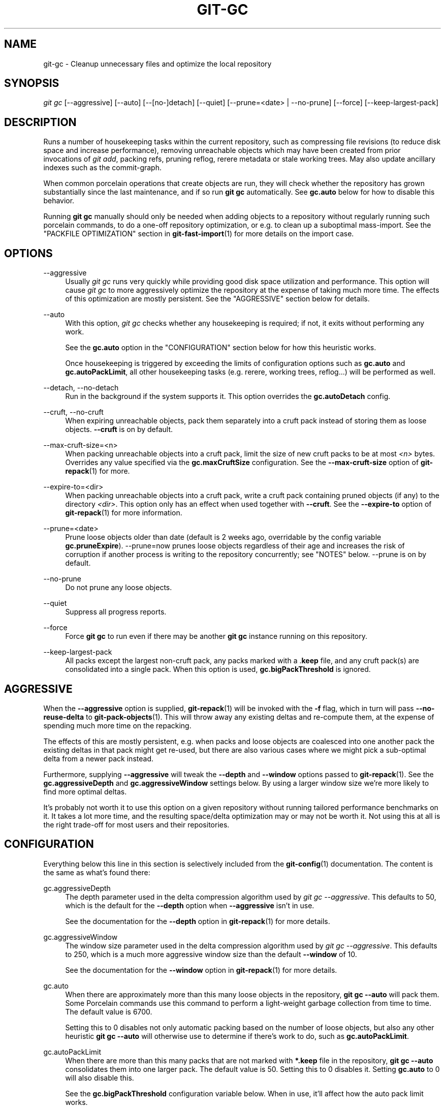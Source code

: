 '\" t
.\"     Title: git-gc
.\"    Author: [FIXME: author] [see http://www.docbook.org/tdg5/en/html/author]
.\" Generator: DocBook XSL Stylesheets v1.79.2 <http://docbook.sf.net/>
.\"      Date: 2025-10-13
.\"    Manual: Git Manual
.\"    Source: Git 2.51.0.511.gac7d021f06
.\"  Language: English
.\"
.TH "GIT\-GC" "1" "2025-10-13" "Git 2\&.51\&.0\&.511\&.gac7d02" "Git Manual"
.\" -----------------------------------------------------------------
.\" * Define some portability stuff
.\" -----------------------------------------------------------------
.\" ~~~~~~~~~~~~~~~~~~~~~~~~~~~~~~~~~~~~~~~~~~~~~~~~~~~~~~~~~~~~~~~~~
.\" http://bugs.debian.org/507673
.\" http://lists.gnu.org/archive/html/groff/2009-02/msg00013.html
.\" ~~~~~~~~~~~~~~~~~~~~~~~~~~~~~~~~~~~~~~~~~~~~~~~~~~~~~~~~~~~~~~~~~
.ie \n(.g .ds Aq \(aq
.el       .ds Aq '
.\" -----------------------------------------------------------------
.\" * set default formatting
.\" -----------------------------------------------------------------
.\" disable hyphenation
.nh
.\" disable justification (adjust text to left margin only)
.ad l
.\" -----------------------------------------------------------------
.\" * MAIN CONTENT STARTS HERE *
.\" -----------------------------------------------------------------
.SH "NAME"
git-gc \- Cleanup unnecessary files and optimize the local repository
.SH "SYNOPSIS"
.sp
.nf
\fIgit gc\fR [\-\-aggressive] [\-\-auto] [\-\-[no\-]detach] [\-\-quiet] [\-\-prune=<date> | \-\-no\-prune] [\-\-force] [\-\-keep\-largest\-pack]
.fi
.SH "DESCRIPTION"
.sp
Runs a number of housekeeping tasks within the current repository, such as compressing file revisions (to reduce disk space and increase performance), removing unreachable objects which may have been created from prior invocations of \fIgit add\fR, packing refs, pruning reflog, rerere metadata or stale working trees\&. May also update ancillary indexes such as the commit\-graph\&.
.sp
When common porcelain operations that create objects are run, they will check whether the repository has grown substantially since the last maintenance, and if so run \fBgit\fR \fBgc\fR automatically\&. See \fBgc\&.auto\fR below for how to disable this behavior\&.
.sp
Running \fBgit\fR \fBgc\fR manually should only be needed when adding objects to a repository without regularly running such porcelain commands, to do a one\-off repository optimization, or e\&.g\&. to clean up a suboptimal mass\-import\&. See the "PACKFILE OPTIMIZATION" section in \fBgit-fast-import\fR(1) for more details on the import case\&.
.SH "OPTIONS"
.PP
\-\-aggressive
.RS 4
Usually
\fIgit gc\fR
runs very quickly while providing good disk space utilization and performance\&. This option will cause
\fIgit gc\fR
to more aggressively optimize the repository at the expense of taking much more time\&. The effects of this optimization are mostly persistent\&. See the "AGGRESSIVE" section below for details\&.
.RE
.PP
\-\-auto
.RS 4
With this option,
\fIgit gc\fR
checks whether any housekeeping is required; if not, it exits without performing any work\&.
.sp
See the
\fBgc\&.auto\fR
option in the "CONFIGURATION" section below for how this heuristic works\&.
.sp
Once housekeeping is triggered by exceeding the limits of configuration options such as
\fBgc\&.auto\fR
and
\fBgc\&.autoPackLimit\fR, all other housekeeping tasks (e\&.g\&. rerere, working trees, reflog\&...\:) will be performed as well\&.
.RE
.PP
\-\-detach, \-\-no\-detach
.RS 4
Run in the background if the system supports it\&. This option overrides the
\fBgc\&.autoDetach\fR
config\&.
.RE
.PP
\-\-cruft, \-\-no\-cruft
.RS 4
When expiring unreachable objects, pack them separately into a cruft pack instead of storing them as loose objects\&.
\fB\-\-cruft\fR
is on by default\&.
.RE
.PP
\-\-max\-cruft\-size=<n>
.RS 4
When packing unreachable objects into a cruft pack, limit the size of new cruft packs to be at most
\fI<n>\fR
bytes\&. Overrides any value specified via the
\fBgc\&.maxCruftSize\fR
configuration\&. See the
\fB\-\-max\-cruft\-size\fR
option of
\fBgit-repack\fR(1)
for more\&.
.RE
.PP
\-\-expire\-to=<dir>
.RS 4
When packing unreachable objects into a cruft pack, write a cruft pack containing pruned objects (if any) to the directory
\fI<dir>\fR\&. This option only has an effect when used together with
\fB\-\-cruft\fR\&. See the
\fB\-\-expire\-to\fR
option of
\fBgit-repack\fR(1)
for more information\&.
.RE
.PP
\-\-prune=<date>
.RS 4
Prune loose objects older than date (default is 2 weeks ago, overridable by the config variable
\fBgc\&.pruneExpire\fR)\&. \-\-prune=now prunes loose objects regardless of their age and increases the risk of corruption if another process is writing to the repository concurrently; see "NOTES" below\&. \-\-prune is on by default\&.
.RE
.PP
\-\-no\-prune
.RS 4
Do not prune any loose objects\&.
.RE
.PP
\-\-quiet
.RS 4
Suppress all progress reports\&.
.RE
.PP
\-\-force
.RS 4
Force
\fBgit\fR
\fBgc\fR
to run even if there may be another
\fBgit\fR
\fBgc\fR
instance running on this repository\&.
.RE
.PP
\-\-keep\-largest\-pack
.RS 4
All packs except the largest non\-cruft pack, any packs marked with a \&.\fBkeep\fR
file, and any cruft pack(s) are consolidated into a single pack\&. When this option is used,
\fBgc\&.bigPackThreshold\fR
is ignored\&.
.RE
.SH "AGGRESSIVE"
.sp
When the \fB\-\-aggressive\fR option is supplied, \fBgit-repack\fR(1) will be invoked with the \fB\-f\fR flag, which in turn will pass \fB\-\-no\-reuse\-delta\fR to \fBgit-pack-objects\fR(1)\&. This will throw away any existing deltas and re\-compute them, at the expense of spending much more time on the repacking\&.
.sp
The effects of this are mostly persistent, e\&.g\&. when packs and loose objects are coalesced into one another pack the existing deltas in that pack might get re\-used, but there are also various cases where we might pick a sub\-optimal delta from a newer pack instead\&.
.sp
Furthermore, supplying \fB\-\-aggressive\fR will tweak the \fB\-\-depth\fR and \fB\-\-window\fR options passed to \fBgit-repack\fR(1)\&. See the \fBgc\&.aggressiveDepth\fR and \fBgc\&.aggressiveWindow\fR settings below\&. By using a larger window size we\(cqre more likely to find more optimal deltas\&.
.sp
It\(cqs probably not worth it to use this option on a given repository without running tailored performance benchmarks on it\&. It takes a lot more time, and the resulting space/delta optimization may or may not be worth it\&. Not using this at all is the right trade\-off for most users and their repositories\&.
.SH "CONFIGURATION"
.sp
Everything below this line in this section is selectively included from the \fBgit-config\fR(1) documentation\&. The content is the same as what\(cqs found there:
.PP
gc\&.aggressiveDepth
.RS 4
The depth parameter used in the delta compression algorithm used by
\fIgit gc \-\-aggressive\fR\&. This defaults to 50, which is the default for the
\fB\-\-depth\fR
option when
\fB\-\-aggressive\fR
isn\(cqt in use\&.
.sp
See the documentation for the
\fB\-\-depth\fR
option in
\fBgit-repack\fR(1)
for more details\&.
.RE
.PP
gc\&.aggressiveWindow
.RS 4
The window size parameter used in the delta compression algorithm used by
\fIgit gc \-\-aggressive\fR\&. This defaults to 250, which is a much more aggressive window size than the default
\fB\-\-window\fR
of 10\&.
.sp
See the documentation for the
\fB\-\-window\fR
option in
\fBgit-repack\fR(1)
for more details\&.
.RE
.PP
gc\&.auto
.RS 4
When there are approximately more than this many loose objects in the repository,
\fBgit\fR
\fBgc\fR
\fB\-\-auto\fR
will pack them\&. Some Porcelain commands use this command to perform a light\-weight garbage collection from time to time\&. The default value is 6700\&.
.sp
Setting this to 0 disables not only automatic packing based on the number of loose objects, but also any other heuristic
\fBgit\fR
\fBgc\fR
\fB\-\-auto\fR
will otherwise use to determine if there\(cqs work to do, such as
\fBgc\&.autoPackLimit\fR\&.
.RE
.PP
gc\&.autoPackLimit
.RS 4
When there are more than this many packs that are not marked with
\fB*\&.keep\fR
file in the repository,
\fBgit\fR
\fBgc\fR
\fB\-\-auto\fR
consolidates them into one larger pack\&. The default value is 50\&. Setting this to 0 disables it\&. Setting
\fBgc\&.auto\fR
to 0 will also disable this\&.
.sp
See the
\fBgc\&.bigPackThreshold\fR
configuration variable below\&. When in use, it\(cqll affect how the auto pack limit works\&.
.RE
.PP
gc\&.autoDetach
.RS 4
Make
\fBgit\fR
\fBgc\fR
\fB\-\-auto\fR
return immediately and run in the background if the system supports it\&. Default is true\&. This config variable acts as a fallback in case
\fBmaintenance\&.autoDetach\fR
is not set\&.
.RE
.PP
gc\&.bigPackThreshold
.RS 4
If non\-zero, all non\-cruft packs larger than this limit are kept when
\fBgit\fR
\fBgc\fR
is run\&. This is very similar to
\fB\-\-keep\-largest\-pack\fR
except that all non\-cruft packs that meet the threshold are kept, not just the largest pack\&. Defaults to zero\&. Common unit suffixes of
\fIk\fR,
\fIm\fR, or
\fIg\fR
are supported\&.
.sp
Note that if the number of kept packs is more than gc\&.autoPackLimit, this configuration variable is ignored, all packs except the base pack will be repacked\&. After this the number of packs should go below gc\&.autoPackLimit and gc\&.bigPackThreshold should be respected again\&.
.sp
If the amount of memory estimated for
\fBgit\fR
\fBrepack\fR
to run smoothly is not available and
\fBgc\&.bigPackThreshold\fR
is not set, the largest pack will also be excluded (this is the equivalent of running
\fBgit\fR
\fBgc\fR
with
\fB\-\-keep\-largest\-pack\fR)\&.
.RE
.PP
gc\&.writeCommitGraph
.RS 4
If true, then gc will rewrite the commit\-graph file when
\fBgit-gc\fR(1)
is run\&. When using
\fBgit\fR
\fBgc\fR
\fB\-\-auto\fR
the commit\-graph will be updated if housekeeping is required\&. Default is true\&. See
\fBgit-commit-graph\fR(1)
for details\&.
.RE
.PP
gc\&.logExpiry
.RS 4
If the file gc\&.log exists, then
\fBgit\fR
\fBgc\fR
\fB\-\-auto\fR
will print its content and exit with status zero instead of running unless that file is more than
\fIgc\&.logExpiry\fR
old\&. Default is "1\&.day"\&. See
\fBgc\&.pruneExpire\fR
for more ways to specify its value\&.
.RE
.PP
gc\&.packRefs
.RS 4
Running
\fBgit\fR
\fBpack\-refs\fR
in a repository renders it unclonable by Git versions prior to 1\&.5\&.1\&.2 over dumb transports such as HTTP\&. This variable determines whether
\fIgit gc\fR
runs
\fBgit\fR
\fBpack\-refs\fR\&. This can be set to
\fBnotbare\fR
to enable it within all non\-bare repos or it can be set to a boolean value\&. The default is
\fBtrue\fR\&.
.RE
.PP
gc\&.cruftPacks
.RS 4
Store unreachable objects in a cruft pack (see
\fBgit-repack\fR(1)) instead of as loose objects\&. The default is
\fBtrue\fR\&.
.RE
.PP
gc\&.maxCruftSize
.RS 4
Limit the size of new cruft packs when repacking\&. When specified in addition to
\fB\-\-max\-cruft\-size\fR, the command line option takes priority\&. See the
\fB\-\-max\-cruft\-size\fR
option of
\fBgit-repack\fR(1)\&.
.RE
.PP
gc\&.pruneExpire
.RS 4
When
\fIgit gc\fR
is run, it will call
\fIprune \-\-expire 2\&.weeks\&.ago\fR
(and
\fIrepack \-\-cruft \-\-cruft\-expiration 2\&.weeks\&.ago\fR
if using cruft packs via
\fBgc\&.cruftPacks\fR
or
\fB\-\-cruft\fR)\&. Override the grace period with this config variable\&. The value "now" may be used to disable this grace period and always prune unreachable objects immediately, or "never" may be used to suppress pruning\&. This feature helps prevent corruption when
\fIgit gc\fR
runs concurrently with another process writing to the repository; see the "NOTES" section of
\fBgit-gc\fR(1)\&.
.RE
.PP
gc\&.worktreePruneExpire
.RS 4
When
\fIgit gc\fR
is run, it calls
\fIgit worktree prune \-\-expire 3\&.months\&.ago\fR\&. This config variable can be used to set a different grace period\&. The value "now" may be used to disable the grace period and prune
\fB$GIT_DIR/worktrees\fR
immediately, or "never" may be used to suppress pruning\&.
.RE
.PP
gc\&.reflogExpire, gc\&.<pattern>\&.reflogExpire
.RS 4
\fIgit reflog expire\fR
removes reflog entries older than this time; defaults to 90 days\&. The value "now" expires all entries immediately, and "never" suppresses expiration altogether\&. With "<pattern>" (e\&.g\&. "refs/stash") in the middle the setting applies only to the refs that match the <pattern>\&.
.RE
.PP
gc\&.reflogExpireUnreachable, gc\&.<pattern>\&.reflogExpireUnreachable
.RS 4
\fIgit reflog expire\fR
removes reflog entries older than this time and are not reachable from the current tip; defaults to 30 days\&. The value "now" expires all entries immediately, and "never" suppresses expiration altogether\&. With "<pattern>" (e\&.g\&. "refs/stash") in the middle, the setting applies only to the refs that match the <pattern>\&.
.sp
These types of entries are generally created as a result of using
\fBgit\fR
\fBcommit\fR
\fB\-\-amend\fR
or
\fBgit\fR
\fBrebase\fR
and are the commits prior to the amend or rebase occurring\&. Since these changes are not part of the current project most users will want to expire them sooner, which is why the default is more aggressive than
\fBgc\&.reflogExpire\fR\&.
.RE
.PP
gc\&.recentObjectsHook
.RS 4
When considering whether or not to remove an object (either when generating a cruft pack or storing unreachable objects as loose), use the shell to execute the specified command(s)\&. Interpret their output as object IDs which Git will consider as "recent", regardless of their age\&. By treating their mtimes as "now", any objects (and their descendants) mentioned in the output will be kept regardless of their true age\&.
.sp
Output must contain exactly one hex object ID per line, and nothing else\&. Objects which cannot be found in the repository are ignored\&. Multiple hooks are supported, but all must exit successfully, else the operation (either generating a cruft pack or unpacking unreachable objects) will be halted\&.
.RE
.PP
gc\&.repackFilter
.RS 4
When repacking, use the specified filter to move certain objects into a separate packfile\&. See the
\fB\-\-filter=\fR\fI<filter\-spec>\fR
option of
\fBgit-repack\fR(1)\&.
.RE
.PP
gc\&.repackFilterTo
.RS 4
When repacking and using a filter, see
\fBgc\&.repackFilter\fR, the specified location will be used to create the packfile containing the filtered out objects\&.
\fBWARNING:\fR
The specified location should be accessible, using for example the Git alternates mechanism, otherwise the repo could be considered corrupt by Git as it might not be able to access the objects in that packfile\&. See the
\fB\-\-filter\-to=\fR\fI<dir>\fR
option of
\fBgit-repack\fR(1)
and the
\fBobjects/info/alternates\fR
section of
\fBgitrepository-layout\fR(5)\&.
.RE
.PP
gc\&.rerereResolved
.RS 4
Records of conflicted merge you resolved earlier are kept for this many days when
\fIgit rerere gc\fR
is run\&. You can also use more human\-readable "1\&.month\&.ago", etc\&. The default is 60 days\&. See
\fBgit-rerere\fR(1)\&.
.RE
.PP
gc\&.rerereUnresolved
.RS 4
Records of conflicted merge you have not resolved are kept for this many days when
\fIgit rerere gc\fR
is run\&. You can also use more human\-readable "1\&.month\&.ago", etc\&. The default is 15 days\&. See
\fBgit-rerere\fR(1)\&.
.RE
.SH "NOTES"
.sp
\fIgit gc\fR tries very hard not to delete objects that are referenced anywhere in your repository\&. In particular, it will keep not only objects referenced by your current set of branches and tags, but also objects referenced by the index, remote\-tracking branches, reflogs (which may reference commits in branches that were later amended or rewound), and anything else in the refs/* namespace\&. Note that a note (of the kind created by \fIgit notes\fR) attached to an object does not contribute in keeping the object alive\&. If you are expecting some objects to be deleted and they aren\(cqt, check all of those locations and decide whether it makes sense in your case to remove those references\&.
.sp
On the other hand, when \fIgit gc\fR runs concurrently with another process, there is a risk of it deleting an object that the other process is using but hasn\(cqt created a reference to\&. This may just cause the other process to fail or may corrupt the repository if the other process later adds a reference to the deleted object\&. Git has two features that significantly mitigate this problem:
.sp
.RS 4
.ie n \{\
\h'-04' 1.\h'+01'\c
.\}
.el \{\
.sp -1
.IP "  1." 4.2
.\}
Any object with modification time newer than the
\fB\-\-prune\fR
date is kept, along with everything reachable from it\&.
.RE
.sp
.RS 4
.ie n \{\
\h'-04' 2.\h'+01'\c
.\}
.el \{\
.sp -1
.IP "  2." 4.2
.\}
Most operations that add an object to the database update the modification time of the object if it is already present so that #1 applies\&.
.RE
.sp
However, these features fall short of a complete solution, so users who run commands concurrently have to live with some risk of corruption (which seems to be low in practice)\&.
.SH "HOOKS"
.sp
The \fIgit gc \-\-auto\fR command will run the \fIpre\-auto\-gc\fR hook\&. See \fBgithooks\fR(5) for more information\&.
.SH "SEE ALSO"
.sp
\fBgit-prune\fR(1) \fBgit-reflog\fR(1) \fBgit-repack\fR(1) \fBgit-rerere\fR(1)
.SH "GIT"
.sp
Part of the \fBgit\fR(1) suite
